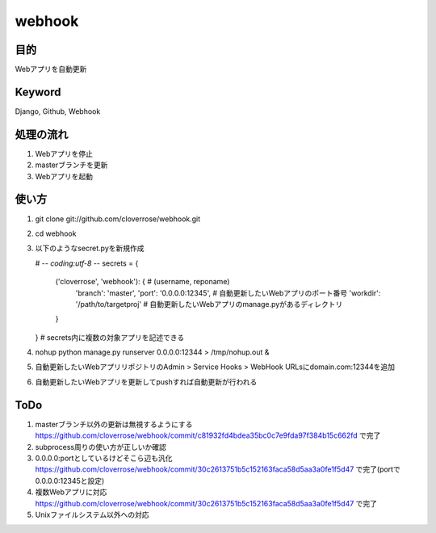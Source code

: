 =======
webhook
=======

目的
====
Webアプリを自動更新

Keyword
=======
Django, Github, Webhook

処理の流れ
==========
1. Webアプリを停止
2. masterブランチを更新　
3. Webアプリを起動

使い方
======
1. git clone git://github.com/cloverrose/webhook.git
2. cd webhook
3. 以下のようなsecret.pyを新規作成
   
   # -*- coding:utf-8 -*-
   secrets = {
       ('cloverrose', 'webhook'): {  # (username, reponame)
           'branch': 'master',
           'port': '0.0.0.0:12345',  # 自動更新したいWebアプリのポート番号
           'workdir': '/path/to/targetproj'  # 自動更新したいWebアプリのmanage.pyがあるディレクトリ
       }
   }
   # secrets内に複数の対象アプリを記述できる

4. nohup python manage.py runserver 0.0.0.0:12344 > /tmp/nohup.out &
5. 自動更新したいWebアプリリポジトリのAdmin > Service Hooks > WebHook URLsにdomain.com:12344を追加
6. 自動更新したいWebアプリを更新してpushすれば自動更新が行われる

ToDo
====
1. masterブランチ以外の更新は無視するようにする
   https://github.com/cloverrose/webhook/commit/c81932fd4bdea35bc0c7e9fda97f384b15c662fd で完了
2. subprocess周りの使い方が正しいか確認
3. 0.0.0.0:portとしているけどそこら辺も汎化
   https://github.com/cloverrose/webhook/commit/30c2613751b5c152163faca58d5aa3a0fe1f5d47 で完了(portで0.0.0.0:12345と設定)
4. 複数Webアプリに対応
   https://github.com/cloverrose/webhook/commit/30c2613751b5c152163faca58d5aa3a0fe1f5d47 で完了
5. Unixファイルシステム以外への対応
